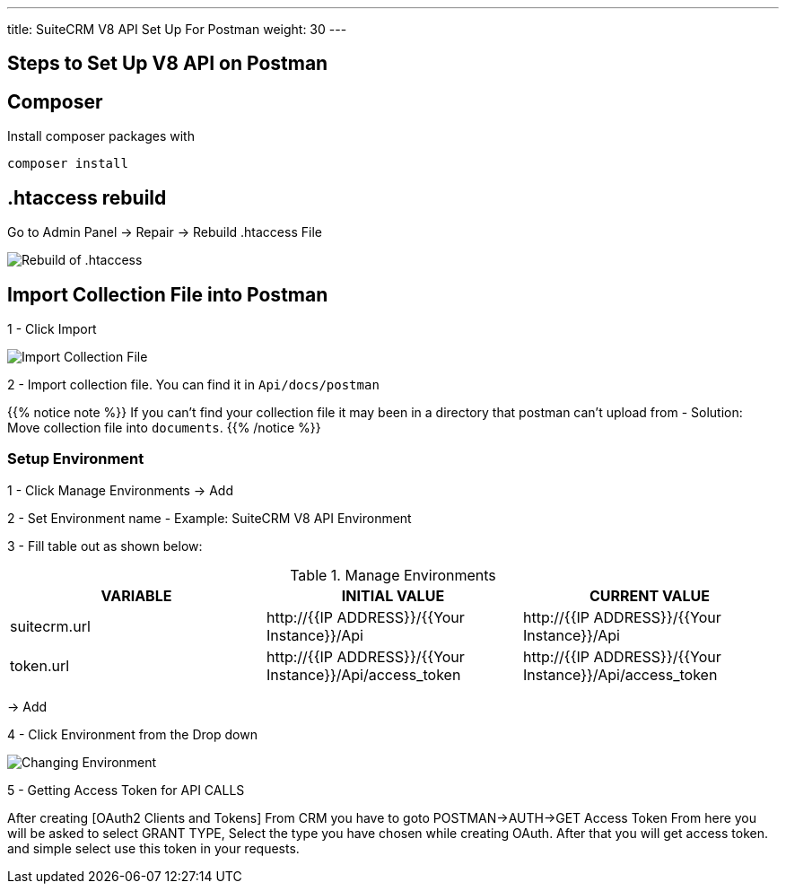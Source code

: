 ---
title: SuiteCRM V8 API Set Up For Postman
weight: 30
---

:imagesdir: /images/en/developer/API-Images/

== Steps to Set Up V8 API on Postman

== Composer

Install composer packages with

[source,php]
composer install

== .htaccess rebuild

Go to Admin Panel -> Repair -> Rebuild .htaccess File

image:htaccess_rebuild.png[Rebuild of .htaccess]

== Import Collection File into Postman

1 - Click Import

image:import_Files.png[Import Collection File]

2 - Import collection file. You can find it in `Api/docs/postman`

{{% notice note %}}
If you can't find your collection file it may been in a directory that postman can't upload from -
Solution: Move collection file into `documents`.
{{% /notice %}}

=== Setup Environment

1 - Click Manage Environments -> Add

2 - Set Environment name - Example: SuiteCRM V8 API Environment

3 - Fill table out as shown below:

.Manage Environments
|===
|VARIABLE |INITIAL VALUE |CURRENT VALUE

|suitecrm.url
|\http://{{IP ADDRESS}}/{{Your Instance}}/Api
|\http://{{IP ADDRESS}}/{{Your Instance}}/Api

|token.url
|\http://{{IP ADDRESS}}/{{Your Instance}}/Api/access_token
|\http://{{IP ADDRESS}}/{{Your Instance}}/Api/access_token
|===

-> Add

4 - Click Environment from the Drop down

image:change_environment.png[Changing Environment]

5 - Getting Access Token for API CALLS

After creating [OAuth2 Clients and Tokens] From CRM you have to goto POSTMAN->AUTH->GET Access Token
From here you will be asked to select GRANT TYPE, Select the type you have chosen while creating OAuth. 
After that you will get access token. and simple select use this token in your requests. 
